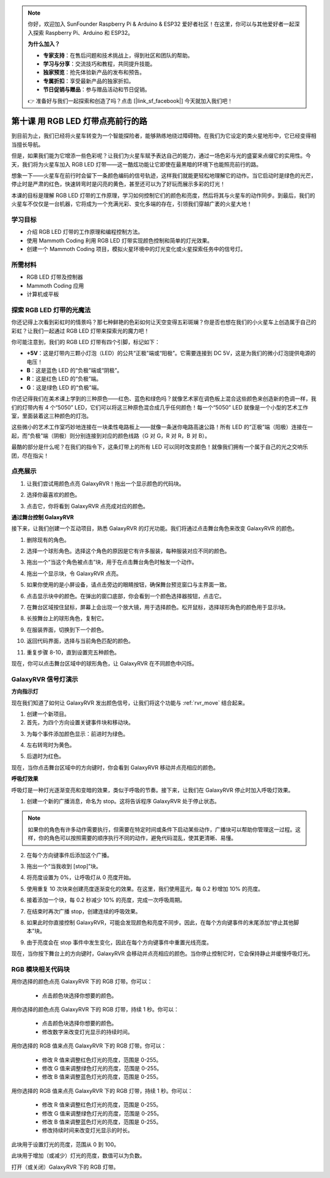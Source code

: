.. note::

    你好，欢迎加入 SunFounder Raspberry Pi & Arduino & ESP32 爱好者社区！在这里，你可以与其他爱好者一起深入探索 Raspberry Pi、Arduino 和 ESP32。

    **为什么加入？**

    - **专家支持**：在售后问题和技术挑战上，得到社区和团队的帮助。
    - **学习与分享**：交流技巧和教程，共同提升技能。
    - **独家预览**：抢先体验新产品的发布和预告。
    - **专属折扣**：享受最新产品的独家折扣。
    - **节日促销与赠品**：参与赠品活动和节日促销。

    👉 准备好与我们一起探索和创造了吗？点击 [|link_sf_facebook|] 今天就加入我们吧！


第十课 用 RGB LED 灯带点亮前行的路
===============================================================

到目前为止，我们已经将火星车转变为一个智能探险者，能够熟练地绕过障碍物。在我们为它设定的类火星地形中，它已经变得相当擅长导航。

但是，如果我们能为它增添一些色彩呢？让我们为火星车赋予表达自己的能力，通过一场色彩与光的盛宴来点缀它的实用性。今天，我们将为火星车加入 RGB LED 灯带——这一酷炫功能让它即使在最黑暗的环境下也能照亮前行的路。

想象一下——火星车在前行时会留下一条颜色编码的信号轨迹，这样我们就能更轻松地理解它的动作。当它启动时是绿色的光芒，停止时是严肃的红色，快速转弯时是闪亮的黄色，甚至还可以为了好玩而展示多彩的灯光！

本课的目标是理解 RGB LED 灯带的工作原理，学习如何控制它们的颜色和亮度，然后将其与火星车的动作同步。到最后，我们的火星车不仅仅是一台机器，它将成为一个充满光彩、变化多端的存在，引领我们穿越广袤的火星大地！

.. raw:: html

    <video width="600" loop autoplay muted>
        <source src="../_static/video/car_rgb.mp4" type="video/mp4">
        Your browser does not support the video tag.
    </video>

学习目标
-------------
* 介绍 RGB LED 灯带的工作原理和编程控制方法。
* 使用 Mammoth Coding 利用 RGB LED 灯带实现颜色控制和简单的灯光效果。
* 创建一个 Mammoth Coding 项目，模拟火星环境中的灯光变化或火星探索任务中的信号灯。


所需材料
-------------------------
* RGB LED 灯带及控制器
* Mammoth Coding 应用
* 计算机或平板


探索 RGB LED 灯带的光魔法
-------------------------------------------------------------

你还记得上次看到彩虹时的情景吗？那七种鲜艳的色彩如何让天空变得五彩斑斓？你是否也想在我们的小火星车上创造属于自己的彩虹？让我们一起通过 RGB LED 灯带来探索光的魔力吧！

.. image:: ../img/4_rgb_strip.jpg

你可能注意到，我们的 RGB LED 灯带有四个引脚，标记如下：

* **+5V**：这是灯带内三颗小灯泡（LED）的公共“正极”端或“阳极”。它需要连接到 DC 5V，这是为我们的微小灯泡提供电源的电压！
* **B**：这是蓝色 LED 的“负极”端或“阴极”。
* **R**：这是红色 LED 的“负极”端。
* **G**：这是绿色 LED 的“负极”端。

.. image:: ../img/rgb_5050.jpg

你还记得我们在美术课上学到的三种原色——红色、蓝色和绿色吗？就像艺术家在调色板上混合这些颜色来创造新的色调一样，我们的灯带内有 4 个“5050” LED，它们可以将这三种原色混合成几乎任何颜色！每一个“5050” LED 就像是一个小型的艺术工作室，里面装着这三种颜色的灯泡。

.. image:: ../img/rgb_5050_sche.png

这些微小的艺术工作室巧妙地连接在一块柔性电路板上——就像一条迷你电路高速公路！所有 LED 的“正极”端（阳极）连接在一起，而“负极”端（阴极）则分别连接到对应的颜色线路（G 对 G，R 对 R，B 对 B）。

.. image:: ../img/rgb_strip_sche.png

最酷的部分是什么呢？在我们的指令下，这条灯带上的所有 LED 可以同时改变颜色！就像我们拥有一个属于自己的光之交响乐团，尽在指尖！

点亮展示
------------------------------

1. 让我们尝试用颜色点亮 GalaxyRVR！拖出一个显示颜色的代码块。

.. image:: img/9_rgb_block.png

2. 选择你最喜欢的颜色。

.. image:: img/9_rgb_color.png

3. 点击它，你将看到 GalaxyRVR 点亮成对应的颜色。

**通过舞台控制 GalaxyRVR**

接下来，让我们创建一个互动项目，熟悉 GalaxyRVR 的灯光功能。我们将通过点击舞台角色来改变 GalaxyRVR 的颜色。

1. 删除现有的角色。

.. image:: img/6_animate_delete.png

2. 选择一个球形角色。选择这个角色的原因是它有许多服装，每种服装对应不同的颜色。

.. image:: img/9_animate_rgb_ball.png

3. 拖出一个“当这个角色被点击”块，用于在点击舞台角色时触发一个动作。

.. image:: img/9_animate_rgb_when.png

4. 拖出一个显示块，令 GalaxyRVR 点亮。

.. image:: img/9_animate_rgb_display.png

5. 如果你使用的是小屏设备，请点击旁边的眼睛按钮，确保舞台预览窗口与主界面一致。

.. image:: img/9_animate_rgb_eye.png

6. 点击显示块中的颜色。在弹出的窗口底部，你会看到一个颜色选择器按钮，点击它。

.. image:: img/9_animate_rgb_pick.png

7. 在舞台区域按住鼠标，屏幕上会出现一个放大镜，用于选择颜色。松开鼠标，选择球形角色的颜色用于显示块。

.. image:: img/9_animate_rgb_pick_color_n.png

8. 长按舞台上的球形角色，复制它。

.. image:: img/9_animate_rgb_duplicate.png

9. 在服装界面，切换到下一个颜色。

.. image:: img/9_animate_rgb_change_costume.png

10. 返回代码界面，选择与当前角色匹配的颜色。

.. image:: img/9_animate_rgb_pick_blue.png

11. 重复步骤 8-10，直到设置完五种颜色。

.. image:: img/9_animate_rgb_ball5.png

现在，你可以点击舞台区域中的球形角色，让 GalaxyRVR 在不同颜色中闪烁。

.. _rgb_move:

GalaxyRVR 信号灯演示
----------------------------------------------------------------

**方向指示灯**

现在我们知道了如何让 GalaxyRVR 发出颜色信号，让我们将这个功能与 :ref:`rvr_move` 结合起来。

1. 创建一个新项目。

2. 首先，为四个方向设置关键事件块和移动块。

.. image:: img/9_rgb_move.png

3. 为每个事件添加颜色显示：前进时为绿色。

.. image:: img/9_rgb_green.png

4. 左右转弯时为黄色。

.. image:: img/9_rgb_yellow.png

5. 后退时为红色。

.. image:: img/9_rgb_red.png

现在，当你点击舞台区域中的方向键时，你会看到 GalaxyRVR 移动并点亮相应的颜色。

**呼吸灯效果**

呼吸灯是一种灯光逐渐变亮和变暗的效果，类似于呼吸的节奏。接下来，让我们在 GalaxyRVR 停止时加入呼吸灯效果。

1. 创建一个新的广播消息，命名为 stop。这将告诉程序 GalaxyRVR 处于停止状态。

.. image:: img/9_rgb_new_message.png

.. note:: 如果你的角色有许多动作需要执行，但需要在特定时间或条件下启动某些动作，广播块可以帮助你管理这一过程。这样，你的角色可以按照需要的顺序执行不同的动作，避免代码混乱，使其更清晰、易懂。

2. 在每个方向键事件后添加这个广播。

.. image:: img/9_rgb_new_boardcast.png

3. 拖出一个“当我收到 [stop]”块。

.. image:: img/9_rgb_when_receive.png

4. 将亮度设置为 0%，让呼吸灯从 0 亮度开始。

.. image:: img/9_rgb_set_bright.png

5. 使用重复 10 次块来创建亮度逐渐变化的效果。在这里，我们使用蓝光，每 0.2 秒增加 10% 的亮度。

.. image:: img/9_rgb_increase.png

6. 接着添加一个块，每 0.2 秒减少 10% 的亮度，完成一次呼吸周期。

.. image:: img/9_rgb_decrease.png

7. 在结束时再次广播 stop，创建连续的呼吸效果。

.. image:: img/9_rgb_stopagain.png

8. 如果此时你直接控制 GalaxyRVR，可能会发现颜色和亮度不同步。因此，在每个方向键事件的末尾添加“停止其他脚本”块。

.. image:: img/9_rgb_stop.png

9. 由于亮度会在 stop 事件中发生变化，因此在每个方向键事件中重置光线亮度。

.. image:: img/9_rgb_set_bright_each.png

现在，当你按下舞台上的方向键时，GalaxyRVR 会移动并点亮相应的颜色。当你停止控制它时，它会保持静止并缓慢呼吸灯光。

RGB 模块相关代码块
-------------------------------

.. image:: img/block/rgb_display.png

用你选择的颜色点亮 GalaxyRVR 下的 RGB 灯带。你可以：

    * 点击颜色块选择你想要的颜色。

.. image:: img/block/rgb_display_1s.png

用你选择的颜色点亮 GalaxyRVR 下的 RGB 灯带，持续 1 秒。你可以：

    * 点击颜色块选择你想要的颜色。
    * 修改数字来改变灯光显示的持续时间。

.. image:: img/block/rgb_display_RGB.png

用你选择的 RGB 值来点亮 GalaxyRVR 下的 RGB 灯带。你可以：

    * 修改 R 值来调整红色灯光的亮度，范围是 0-255。
    * 修改 G 值来调整绿色灯光的亮度，范围是 0-255。
    * 修改 B 值来调整蓝色灯光的亮度，范围是 0-255。

.. image:: img/block/rgb_display_RGB_1s.png

用你选择的 RGB 值来点亮 GalaxyRVR 下的 RGB 灯带，持续 1 秒。你可以：

    * 修改 R 值来调整红色灯光的亮度，范围是 0-255。
    * 修改 G 值来调整绿色灯光的亮度，范围是 0-255。
    * 修改 B 值来调整蓝色灯光的亮度，范围是 0-255。
    * 修改持续时间来改变灯光显示的时长。

.. image:: img/block/rgb_set_brightness.png

此块用于设置灯光的亮度，范围从 0 到 100。

.. image:: img/block/rgb_increase_brightness.png

此块用于增加（或减少）灯光的亮度，数值可以为负数。

.. image:: img/block/rgb_turn_on.png

打开（或关闭）GalaxyRVR 下的 RGB 灯带。
